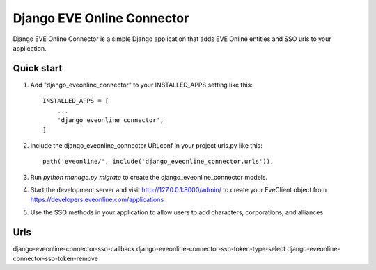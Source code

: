 =====
Django EVE Online Connector
=====

Django EVE Online Connector is a simple Django application that adds
EVE Online entities and SSO urls to your application. 

Quick start
-----------

1. Add "django_eveonline_connector" to your INSTALLED_APPS setting like this::

    INSTALLED_APPS = [
        ...
        'django_eveonline_connector',
    ]

2. Include the django_eveonline_connector URLconf in your project urls.py like this::

    path('eveonline/', include('django_eveonline_connector.urls')),

3. Run `python manage.py migrate` to create the django_eveonline_connector models.

4. Start the development server and visit http://127.0.0.1:8000/admin/
   to create your EveClient object from https://developers.eveonline.com/applications

5. Use the SSO methods in your application to allow users to add characters, corporations, and alliances 

Urls 
-----------
django-eveonline-connector-sso-callback
django-eveonline-connector-sso-token-type-select
django-eveonline-connector-sso-token-remove